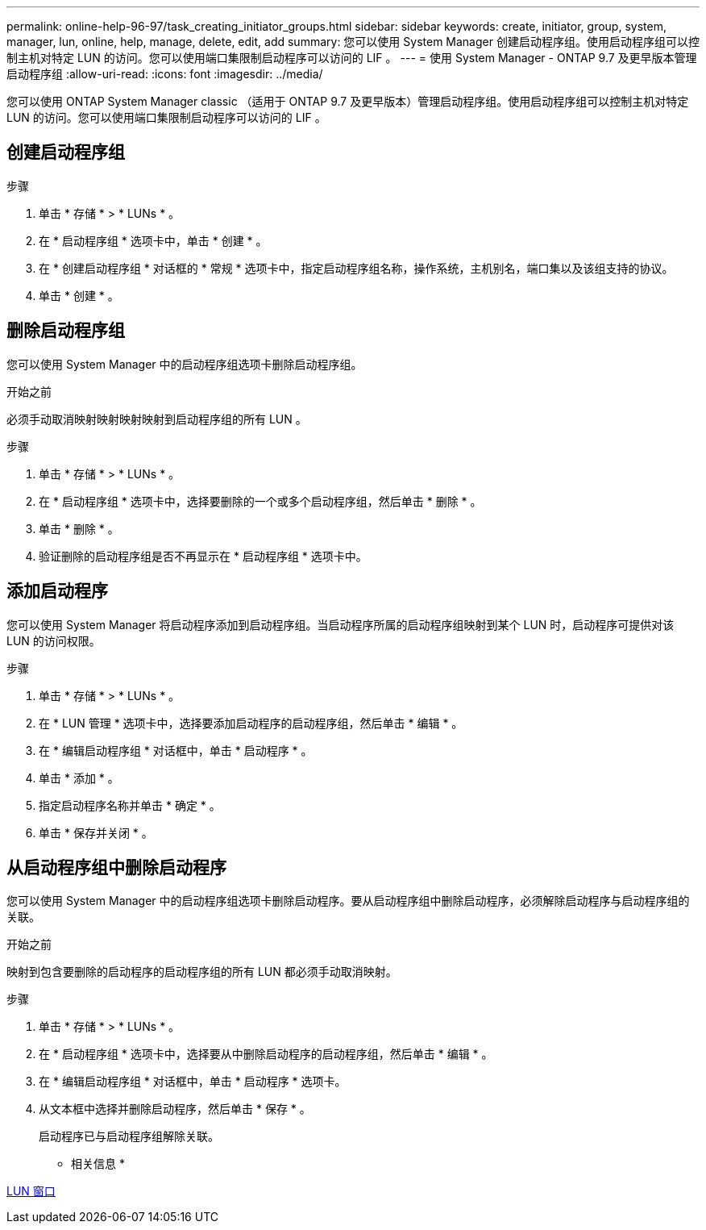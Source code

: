 ---
permalink: online-help-96-97/task_creating_initiator_groups.html 
sidebar: sidebar 
keywords: create, initiator, group, system, manager, lun, online, help, manage, delete, edit, add 
summary: 您可以使用 System Manager 创建启动程序组。使用启动程序组可以控制主机对特定 LUN 的访问。您可以使用端口集限制启动程序可以访问的 LIF 。 
---
= 使用 System Manager - ONTAP 9.7 及更早版本管理启动程序组
:allow-uri-read: 
:icons: font
:imagesdir: ../media/


[role="lead"]
您可以使用 ONTAP System Manager classic （适用于 ONTAP 9.7 及更早版本）管理启动程序组。使用启动程序组可以控制主机对特定 LUN 的访问。您可以使用端口集限制启动程序可以访问的 LIF 。



== 创建启动程序组

.步骤
. 单击 * 存储 * > * LUNs * 。
. 在 * 启动程序组 * 选项卡中，单击 * 创建 * 。
. 在 * 创建启动程序组 * 对话框的 * 常规 * 选项卡中，指定启动程序组名称，操作系统，主机别名，端口集以及该组支持的协议。
. 单击 * 创建 * 。




== 删除启动程序组

您可以使用 System Manager 中的启动程序组选项卡删除启动程序组。

.开始之前
必须手动取消映射映射映射映射到启动程序组的所有 LUN 。

.步骤
. 单击 * 存储 * > * LUNs * 。
. 在 * 启动程序组 * 选项卡中，选择要删除的一个或多个启动程序组，然后单击 * 删除 * 。
. 单击 * 删除 * 。
. 验证删除的启动程序组是否不再显示在 * 启动程序组 * 选项卡中。




== 添加启动程序

您可以使用 System Manager 将启动程序添加到启动程序组。当启动程序所属的启动程序组映射到某个 LUN 时，启动程序可提供对该 LUN 的访问权限。

.步骤
. 单击 * 存储 * > * LUNs * 。
. 在 * LUN 管理 * 选项卡中，选择要添加启动程序的启动程序组，然后单击 * 编辑 * 。
. 在 * 编辑启动程序组 * 对话框中，单击 * 启动程序 * 。
. 单击 * 添加 * 。
. 指定启动程序名称并单击 * 确定 * 。
. 单击 * 保存并关闭 * 。




== 从启动程序组中删除启动程序

您可以使用 System Manager 中的启动程序组选项卡删除启动程序。要从启动程序组中删除启动程序，必须解除启动程序与启动程序组的关联。

.开始之前
映射到包含要删除的启动程序的启动程序组的所有 LUN 都必须手动取消映射。

.步骤
. 单击 * 存储 * > * LUNs * 。
. 在 * 启动程序组 * 选项卡中，选择要从中删除启动程序的启动程序组，然后单击 * 编辑 * 。
. 在 * 编辑启动程序组 * 对话框中，单击 * 启动程序 * 选项卡。
. 从文本框中选择并删除启动程序，然后单击 * 保存 * 。
+
启动程序已与启动程序组解除关联。



* 相关信息 *

xref:reference_luns_window.adoc[LUN 窗口]
